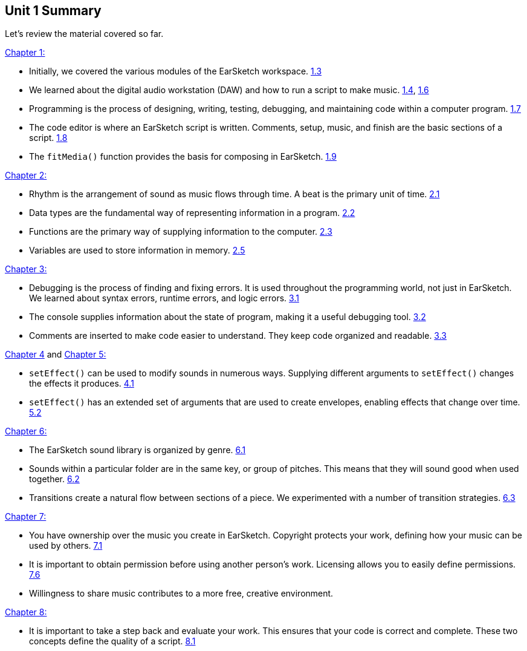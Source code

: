 [[u1_summary]]
== Unit 1 Summary

:nofooter:

Let's review the material covered so far.

<<getting-started#,Chapter 1:>>

* Initially, we covered the various modules of the EarSketch workspace. <<getting-started#ESworkspace,1.3>>
* We learned about the digital audio workstation (DAW) and how to run a script to make music. <<getting-started#runningascript,1.4>>, <<getting-started#thedawindetail,1.6>>
* Programming is the process of designing, writing, testing, debugging, and maintaining code within a computer program. <<getting-started#whatisprogramming,1.7>>
* The code editor is where an EarSketch script is written. Comments, setup, music, and finish are the basic sections of a script. <<getting-started#sectionsofanearsketchscript,1.8>>
* The `fitMedia()` function provides the basis for composing in EarSketch. <<getting-started#composinginearsketch,1.9>>

<<building-blocks#,Chapter 2:>>

* Rhythm is the arrangement of sound as music flows through time. A beat is the primary unit of time. <<building-blocks#rhythm,2.1>>
* Data types are the fundamental way of representing information in a program. <<building-blocks#datatypes,2.2>>
* Functions are the primary way of supplying information to the computer. <<building-blocks#functions,2.3>>
* Variables are used to store information in memory. <<building-blocks#variables,2.5>>

<<debugging-and-documenting#,Chapter 3:>>

* Debugging is the process of finding and fixing errors. It is used throughout the programming world, not just in EarSketch. We learned about syntax errors, runtime errors, and logic errors. <<debugging-and-documenting#whatisdebugging,3.1>>
* The console supplies information about the state of program, making it a useful debugging tool. <<debugging-and-documenting#usingtheconsole,3.2>>
* Comments are inserted to make code easier to understand. They keep code organized and readable. <<debugging-and-documenting#documentingcode,3.3>>

<<effects-in-earsketch#,Chapter 4>> and <<effects-and-envelopes#,Chapter 5:>>

* `setEffect()` can be used to modify sounds in numerous ways. Supplying different arguments to `setEffect()` changes the effects it produces. <<effects-in-earsketch#effectsinearsketch,4.1>>
* `setEffect()` has an extended set of arguments that are used to create envelopes, enabling effects that change over time. <<effects-and-envelopes#envelopeswithseteffect,5.2>>

<<tempo-and-pitch#,Chapter 6:>>

* The EarSketch sound library is organized by genre. <<tempo-and-pitch#tempo,6.1>>
* Sounds within a particular folder are in the same key, or group of pitches. This means that they will sound good when used together. <<tempo-and-pitch#pitch,6.2>>
* Transitions create a natural flow between sections of a piece. We experimented with a number of transition strategies. <<tempo-and-pitch#transitionstrategies,6.3>>

<<copyright#,Chapter 7:>>

* You have ownership over the music you create in EarSketch. Copyright protects your work, defining how your music can be used by others. <<copyright#whatiscopyright,7.1>>
* It is important to obtain permission before using another person's work. Licensing allows you to easily define permissions. <<copyright#licensingandfreeculture,7.6>>
* Willingness to share music contributes to a more free, creative environment.

<<evaluating-correctness#,Chapter 8:>>

* It is important to take a step back and evaluate your work. This ensures that your code is correct and complete. These two concepts define the quality of a script. <<evaluating-correctness#selfassessment,8.1>>